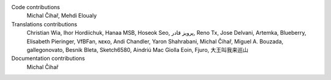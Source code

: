
Code contributions
    Michal Čihař, Mehdi Eloualy

Translations contributions
    Christian Wia, Ihor Hordiichuk, Hanaa MSB, Hoseok Seo, پرویز قادر, Reno Tx, Jose Delvani, Artemka, Blueberry, Elisabeth Pieringer, VfBFan, ɴᴇᴋᴏ, Andi Chandler, Yaron Shahrabani, Michal Čihař, Miguel A. Bouzada, gallegonovato, Besnik Bleta, Sketch6580, Aindriú Mac Giolla Eoin, Fjuro, 大王叫我来巡山

Documentation contributions
    Michal Čihař
